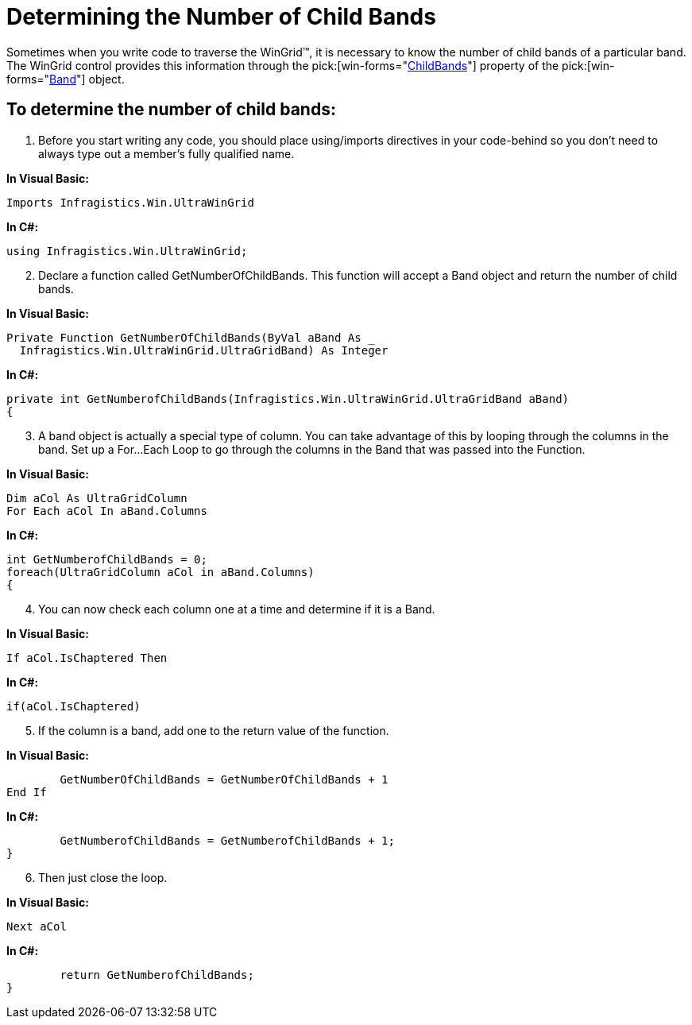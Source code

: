 ﻿////

|metadata|
{
    "name": "wingrid-determining-the-number-of-child-bands",
    "controlName": ["WinGrid"],
    "tags": ["Grids","How Do I"],
    "guid": "{26618F5B-5068-4B03-962E-C8E2C5EC05DF}",  
    "buildFlags": [],
    "createdOn": "2005-11-07T00:00:00Z"
}
|metadata|
////

= Determining the Number of Child Bands

Sometimes when you write code to traverse the WinGrid™, it is necessary to know the number of child bands of a particular band. The WinGrid control provides this information through the  pick:[win-forms="link:{ApiPlatform}win.ultrawingrid{ApiVersion}~infragistics.win.ultrawingrid.ultragridrow~childbands.html[ChildBands]"]  property of the  pick:[win-forms="link:{ApiPlatform}win.ultrawingrid{ApiVersion}~infragistics.win.ultrawingrid.ultragridband.html[Band]"]  object.

== To determine the number of child bands:

[start=1]
. Before you start writing any code, you should place using/imports directives in your code-behind so you don't need to always type out a member's fully qualified name.

*In Visual Basic:*

----
Imports Infragistics.Win.UltraWinGrid
----

*In C#:*

----
using Infragistics.Win.UltraWinGrid;
----

[start=2]
. Declare a function called GetNumberOfChildBands. This function will accept a Band object and return the number of child bands.

*In Visual Basic:*

----
Private Function GetNumberOfChildBands(ByVal aBand As _
  Infragistics.Win.UltraWinGrid.UltraGridBand) As Integer
----

*In C#:*

----
private int GetNumberofChildBands(Infragistics.Win.UltraWinGrid.UltraGridBand aBand)
{
----

[start=3]
. A band object is actually a special type of column. You can take advantage of this by looping through the columns in the band. Set up a For...Each Loop to go through the columns in the Band that was passed into the Function.

*In Visual Basic:*

----
Dim aCol As UltraGridColumn
For Each aCol In aBand.Columns
----

*In C#:*

----
int GetNumberofChildBands = 0;
foreach(UltraGridColumn aCol in aBand.Columns)
{
----

[start=4]
. You can now check each column one at a time and determine if it is a Band.

*In Visual Basic:*

----
If aCol.IsChaptered Then
----

*In C#:*

----
if(aCol.IsChaptered)
----

[start=5]
. If the column is a band, add one to the return value of the function.

*In Visual Basic:*

----
	GetNumberOfChildBands = GetNumberOfChildBands + 1
End If
----

*In C#:*

----
	GetNumberofChildBands = GetNumberofChildBands + 1;
}	
----

[start=6]
. Then just close the loop.

*In Visual Basic:*

----
Next aCol
----

*In C#:*

----
	return GetNumberofChildBands;
}
----